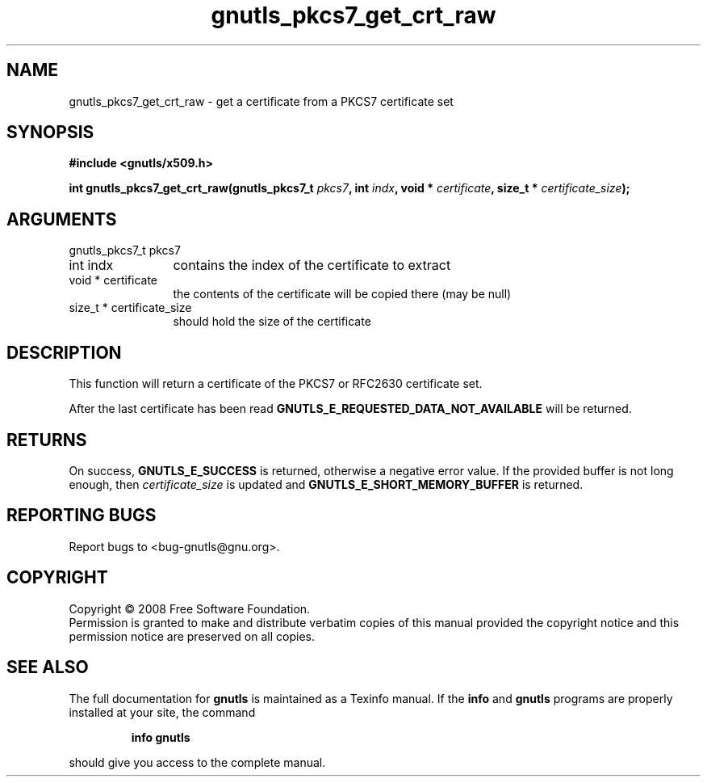 .\" DO NOT MODIFY THIS FILE!  It was generated by gdoc.
.TH "gnutls_pkcs7_get_crt_raw" 3 "2.6.5" "gnutls" "gnutls"
.SH NAME
gnutls_pkcs7_get_crt_raw \- get a certificate from a PKCS7 certificate set
.SH SYNOPSIS
.B #include <gnutls/x509.h>
.sp
.BI "int gnutls_pkcs7_get_crt_raw(gnutls_pkcs7_t " pkcs7 ", int " indx ", void * " certificate ", size_t * " certificate_size ");"
.SH ARGUMENTS
.IP "gnutls_pkcs7_t pkcs7" 12
.IP "int indx" 12
contains the index of the certificate to extract
.IP "void * certificate" 12
the contents of the certificate will be copied
there (may be null)
.IP "size_t * certificate_size" 12
should hold the size of the certificate
.SH "DESCRIPTION"
This function will return a certificate of the PKCS7 or RFC2630
certificate set.

After the last certificate has been read
\fBGNUTLS_E_REQUESTED_DATA_NOT_AVAILABLE\fP will be returned.
.SH "RETURNS"
On success, \fBGNUTLS_E_SUCCESS\fP is returned, otherwise a
negative error value.  If the provided buffer is not long enough,
then \fIcertificate_size\fP is updated and
\fBGNUTLS_E_SHORT_MEMORY_BUFFER\fP is returned.
.SH "REPORTING BUGS"
Report bugs to <bug-gnutls@gnu.org>.
.SH COPYRIGHT
Copyright \(co 2008 Free Software Foundation.
.br
Permission is granted to make and distribute verbatim copies of this
manual provided the copyright notice and this permission notice are
preserved on all copies.
.SH "SEE ALSO"
The full documentation for
.B gnutls
is maintained as a Texinfo manual.  If the
.B info
and
.B gnutls
programs are properly installed at your site, the command
.IP
.B info gnutls
.PP
should give you access to the complete manual.
